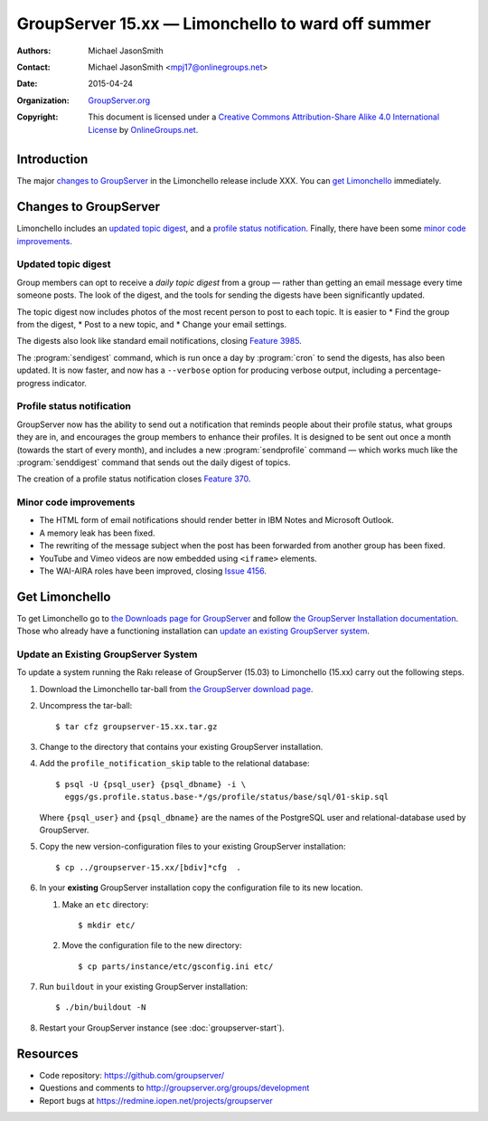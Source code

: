 ==================================================
GroupServer 15.xx — Limonchello to ward off summer
==================================================

:Authors: `Michael JasonSmith`_;
:Contact: Michael JasonSmith <mpj17@onlinegroups.net>
:Date: 2015-04-24
:Organization: `GroupServer.org`_
:Copyright: This document is licensed under a
  `Creative Commons Attribution-Share Alike 4.0 International
  License`_ by `OnlineGroups.net`_.

.. highlight:: console

------------
Introduction
------------

The major `changes to GroupServer`_ in the Limonchello release
include XXX.  You can `get Limonchello`_ immediately.

----------------------
Changes to GroupServer
----------------------

Limonchello includes an `updated topic digest`_, and a `profile
status notification`_. Finally, there have been some `minor code
improvements`_.

Updated topic digest
====================

Group members can opt to receive a *daily topic digest* from a
group — rather than getting an email message every time someone
posts. The look of the digest, and the tools for sending the
digests have been significantly updated.

The topic digest now includes photos of the most recent person to
post to each topic. It is easier to
* Find the group from the digest,
* Post to a new topic, and
* Change your email settings.

The digests also look like standard email notifications, closing
`Feature 3985`_.

.. _Feature 3985: https://redmine.iopen.net/issues/3985

The :program:`sendigest` command, which is run once a day by
:program:`cron` to send the digests, has also been updated. It is
now faster, and now has a ``--verbose`` option for producing
verbose output, including a percentage-progress indicator.

Profile status notification
===========================

GroupServer now has the ability to send out a notification that
reminds people about their profile status, what groups they are
in, and encourages the group members to enhance their
profiles. It is designed to be sent out once a month (towards the
start of every month), and includes a new :program:`sendprofile`
command — which works much like the :program:`senddigest` command
that sends out the daily digest of topics.

The creation of a profile status notification closes `Feature
370`_.

.. _Feature 370: https://redmine.iopen.net/issues/370

Minor code improvements
=======================

* The HTML form of email notifications should render better in
  IBM Notes and Microsoft Outlook.
* A memory leak has been fixed.
* The rewriting of the message subject when the post has been
  forwarded from another group has been fixed.
* YouTube and Vimeo videos are now embedded using ``<iframe>``
  elements.
* The WAI-AIRA roles have been improved, closing `Issue 4156`_.

.. _Issue 4156: https://redmine.iopen.net/issues/4156

---------------
Get Limonchello
---------------

To get Limonchello go to `the Downloads page for GroupServer`_
and follow `the GroupServer Installation documentation`_. Those
who already have a functioning installation can `update an
existing GroupServer system`_.

..  _The Downloads page for GroupServer: http://groupserver.org/downloads
..  _The GroupServer Installation documentation:
    http://groupserver.readthedocs.org/

Update an Existing GroupServer System
=====================================

To update a system running the Rakı release of GroupServer
(15.03) to Limonchello (15.xx) carry out the following steps.

#.  Download the Limonchello tar-ball from `the GroupServer
    download page <http://groupserver.org/downloads>`_.

#.  Uncompress the tar-ball::

      $ tar cfz groupserver-15.xx.tar.gz

#.  Change to the directory that contains your existing
    GroupServer installation.

#.  Add the ``profile_notification_skip`` table to the relational
    database::

      $ psql -U {psql_user} {psql_dbname} -i \
        eggs/gs.profile.status.base-*/gs/profile/status/base/sql/01-skip.sql

    Where ``{psql_user}`` and ``{psql_dbname}`` are the names of
    the PostgreSQL user and relational-database used by
    GroupServer.

#.  Copy the new version-configuration files to your existing
    GroupServer installation::

      $ cp ../groupserver-15.xx/[bdiv]*cfg  .

#.  In your **existing** GroupServer installation copy the
    configuration file to its new location.

    #.  Make an ``etc`` directory::

          $ mkdir etc/

    #.  Move the configuration file to the new directory::

          $ cp parts/instance/etc/gsconfig.ini etc/

#.  Run ``buildout`` in your existing GroupServer installation::

      $ ./bin/buildout -N

#.  Restart your GroupServer instance (see
    :doc:`groupserver-start`).

---------
Resources
---------

- Code repository: https://github.com/groupserver/
- Questions and comments to
  http://groupserver.org/groups/development
- Report bugs at https://redmine.iopen.net/projects/groupserver

..  _GroupServer: http://groupserver.org/
..  _GroupServer.org: http://groupserver.org/
..  _OnlineGroups.Net: https://onlinegroups.net/
..  _Creative Commons Attribution-Share Alike 4.0 International License:
    http://creativecommons.org/licenses/by-sa/4.0/
..  _Michael JasonSmith: http://groupserver.org/p/mpj17
..  _Dan Randow: http://groupserver.org/p/danr
..  _Bill Bushey: http://groupserver.org/p/wbushey
..  _Alice Rose: https://twitter.com/heldinz
..  _E-Democracy.org: http://forums.e-democracy.org/

..  LocalWords:  refactored iopen JPEG redmine jQuery jquery async Rakı Bushey
..  LocalWords:  Randow Organization sectnum Slivovica DMARC CSS Calvados AIRA
..  LocalWords:  SMTP smtp mbox CSV Transifex cfg mkdir groupserver Vimeo WAI
..  LocalWords:  buildout Limonchello iframe

